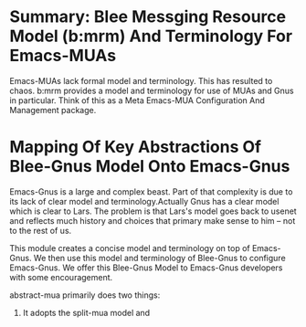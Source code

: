 
* Summary: Blee Messging Resource Model (b:mrm) And Terminology For Emacs-MUAs
Emacs-MUAs lack formal model and terminology. This has resulted to chaos.
b:mrm provides a model and terminology for use of MUAs and Gnus in particular.
Think of this as a Meta Emacs-MUA Configuration And Management package.

* Mapping Of Key Abstractions Of Blee-Gnus Model Onto Emacs-Gnus
Emacs-Gnus is a large and complex beast. Part of that complexity is due to its
lack of clear model and terminology.Actually Gnus has a clear model which is
clear to Lars. The problem is that Lars's model goes back to usenet and reflects
much history and choices that primary make sense to him -- not to the rest of
us.

This module creates a concise model and terminology on top of Emacs-Gnus. We
then use this model and terminology of Blee-Gnus to configure Emacs-Gnus. We
offer this Blee-Gnus Model to Emacs-Gnus developers with some encouragement.

abstract-mua primarily does two things:

1) It adopts the  split-mua model and

